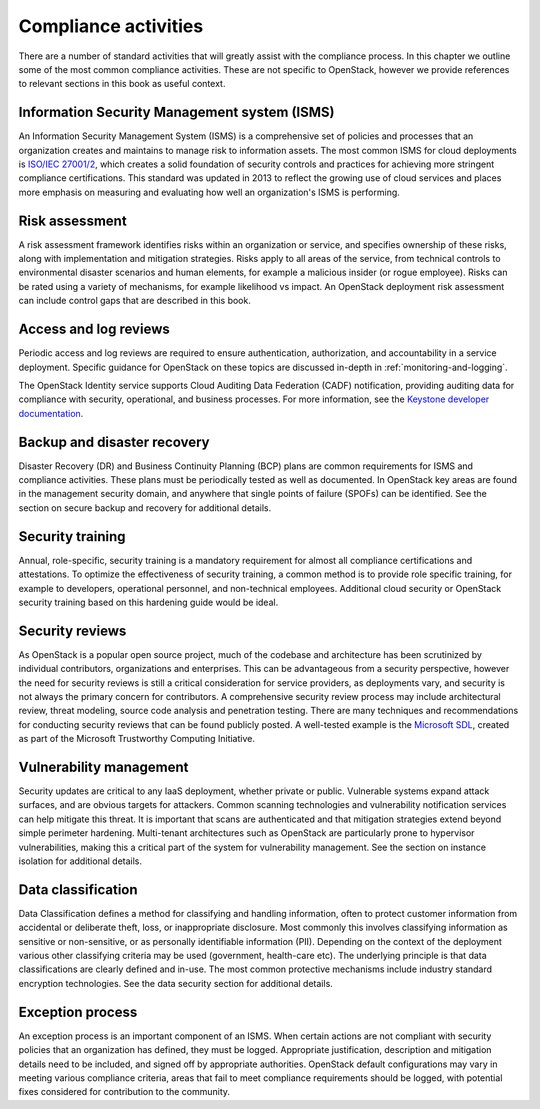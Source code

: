 =====================
Compliance activities
=====================

There are a number of standard activities that will greatly assist with
the compliance process. In this chapter we outline some of the most
common compliance activities. These are not specific to OpenStack,
however we provide references to relevant sections in this book as
useful context.

Information Security Management system (ISMS)
~~~~~~~~~~~~~~~~~~~~~~~~~~~~~~~~~~~~~~~~~~~~~
An Information Security Management System (ISMS) is a comprehensive set
of policies and processes that an organization creates and maintains to
manage risk to information assets. The most common ISMS for cloud
deployments is `ISO/IEC 27001/2 <http://www.27000.org/iso-27001.htm>`__,
which creates a solid foundation of security controls and practices for
achieving more stringent compliance certifications. This standard was
updated in 2013 to reflect the growing use of cloud services and places
more emphasis on measuring and evaluating how well an organization's
ISMS is performing.

Risk assessment
~~~~~~~~~~~~~~~
A risk assessment framework identifies risks within an organization or
service, and specifies ownership of these risks, along with
implementation and mitigation strategies. Risks apply to all areas of
the service, from technical controls to environmental disaster scenarios
and human elements, for example a malicious insider (or rogue employee).
Risks can be rated using a variety of mechanisms, for example likelihood
vs impact. An OpenStack deployment risk assessment can include control
gaps that are described in this book.

Access and log reviews
~~~~~~~~~~~~~~~~~~~~~~
Periodic access and log reviews are required to ensure authentication,
authorization, and accountability in a service deployment. Specific
guidance for OpenStack on these topics are discussed in-depth in
:ref:`monitoring-and-logging`.

The OpenStack Identity service supports Cloud Auditing Data
Federation (CADF) notification, providing auditing data for
compliance with security, operational, and business processes. For more
information, see the
`Keystone developer documentation
<http://docs.openstack.org/developer/keystone/event_notifications.html#auditing-with-cadf>`_.

Backup and disaster recovery
~~~~~~~~~~~~~~~~~~~~~~~~~~~~
Disaster Recovery (DR) and Business Continuity Planning (BCP) plans are
common requirements for ISMS and compliance activities. These plans must
be periodically tested as well as documented. In OpenStack key areas are
found in the management security domain, and anywhere that single points
of failure (SPOFs) can be identified. See the section on secure backup
and recovery for additional details.

Security training
~~~~~~~~~~~~~~~~~
Annual, role-specific, security training is a mandatory requirement for
almost all compliance certifications and attestations. To optimize the
effectiveness of security training, a common method is to provide role
specific training, for example to developers, operational personnel, and
non-technical employees. Additional cloud security or OpenStack security
training based on this hardening guide would be ideal.

Security reviews
~~~~~~~~~~~~~~~~
As OpenStack is a popular open source project, much of the codebase and
architecture has been scrutinized by individual contributors,
organizations and enterprises. This can be advantageous from a security
perspective, however the need for security reviews is still a critical
consideration for service providers, as deployments vary, and security
is not always the primary concern for contributors. A comprehensive
security review process may include architectural review, threat
modeling, source code analysis and penetration testing. There are many
techniques and recommendations for conducting security reviews that can
be found publicly posted. A well-tested example is the `Microsoft
SDL <http://www.microsoft.com/security/sdl/process/release.aspx>`__,
created as part of the Microsoft Trustworthy Computing Initiative.

Vulnerability management
~~~~~~~~~~~~~~~~~~~~~~~~
Security updates are critical to any IaaS deployment, whether private or
public. Vulnerable systems expand attack surfaces, and are obvious
targets for attackers. Common scanning technologies and vulnerability
notification services can help mitigate this threat. It is important
that scans are authenticated and that mitigation strategies extend
beyond simple perimeter hardening. Multi-tenant architectures such as
OpenStack are particularly prone to hypervisor vulnerabilities, making
this a critical part of the system for vulnerability management. See the
section on instance isolation for additional details.

Data classification
~~~~~~~~~~~~~~~~~~~
Data Classification defines a method for classifying and handling
information, often to protect customer information from accidental or
deliberate theft, loss, or inappropriate disclosure. Most commonly this
involves classifying information as sensitive or non-sensitive, or as
personally identifiable information (PII). Depending on the context of
the deployment various other classifying criteria may be used
(government, health-care etc). The underlying principle is that data
classifications are clearly defined and in-use. The most common
protective mechanisms include industry standard encryption technologies.
See the data security section for additional details.

Exception process
~~~~~~~~~~~~~~~~~
An exception process is an important component of an ISMS. When certain
actions are not compliant with security policies that an organization
has defined, they must be logged. Appropriate justification, description
and mitigation details need to be included, and signed off by
appropriate authorities. OpenStack default configurations may vary in
meeting various compliance criteria, areas that fail to meet compliance
requirements should be logged, with potential fixes considered for
contribution to the community.
